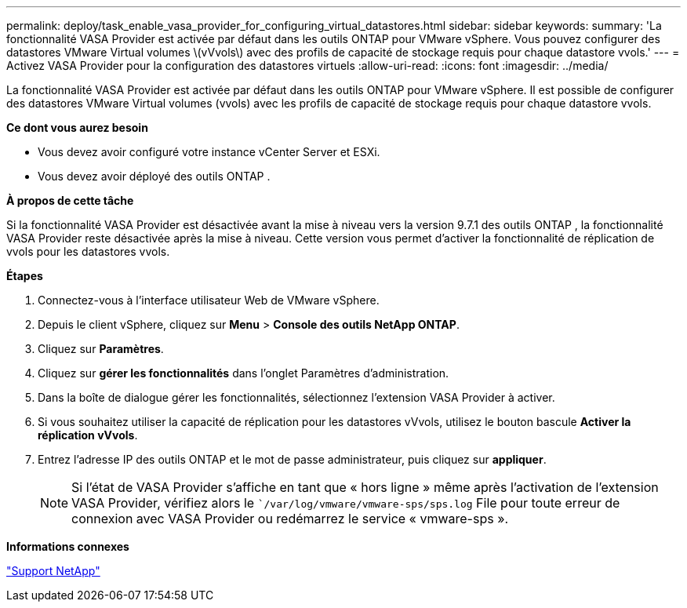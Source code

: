 ---
permalink: deploy/task_enable_vasa_provider_for_configuring_virtual_datastores.html 
sidebar: sidebar 
keywords:  
summary: 'La fonctionnalité VASA Provider est activée par défaut dans les outils ONTAP pour VMware vSphere. Vous pouvez configurer des datastores VMware Virtual volumes \(vVvols\) avec des profils de capacité de stockage requis pour chaque datastore vvols.' 
---
= Activez VASA Provider pour la configuration des datastores virtuels
:allow-uri-read: 
:icons: font
:imagesdir: ../media/


[role="lead"]
La fonctionnalité VASA Provider est activée par défaut dans les outils ONTAP pour VMware vSphere. Il est possible de configurer des datastores VMware Virtual volumes (vvols) avec les profils de capacité de stockage requis pour chaque datastore vvols.

*Ce dont vous aurez besoin*

* Vous devez avoir configuré votre instance vCenter Server et ESXi.
* Vous devez avoir déployé des outils ONTAP .


*À propos de cette tâche*

Si la fonctionnalité VASA Provider est désactivée avant la mise à niveau vers la version 9.7.1 des outils ONTAP , la fonctionnalité VASA Provider reste désactivée après la mise à niveau. Cette version vous permet d'activer la fonctionnalité de réplication de vvols pour les datastores vvols.

*Étapes*

. Connectez-vous à l'interface utilisateur Web de VMware vSphere.
. Depuis le client vSphere, cliquez sur *Menu* > *Console des outils NetApp ONTAP*.
. Cliquez sur *Paramètres*.
. Cliquez sur *gérer les fonctionnalités* dans l'onglet Paramètres d'administration.
. Dans la boîte de dialogue gérer les fonctionnalités, sélectionnez l'extension VASA Provider à activer.
. Si vous souhaitez utiliser la capacité de réplication pour les datastores vVvols, utilisez le bouton bascule *Activer la réplication vVvols*.
. Entrez l'adresse IP des outils ONTAP et le mot de passe administrateur, puis cliquez sur *appliquer*.
+

NOTE: Si l'état de VASA Provider s'affiche en tant que « hors ligne » même après l'activation de l'extension VASA Provider, vérifiez alors le ``/var/log/vmware/vmware-sps/sps.log` File pour toute erreur de connexion avec VASA Provider ou redémarrez le service « vmware-sps ».



*Informations connexes*

https://mysupport.netapp.com/site/global/dashboard["Support NetApp"]
